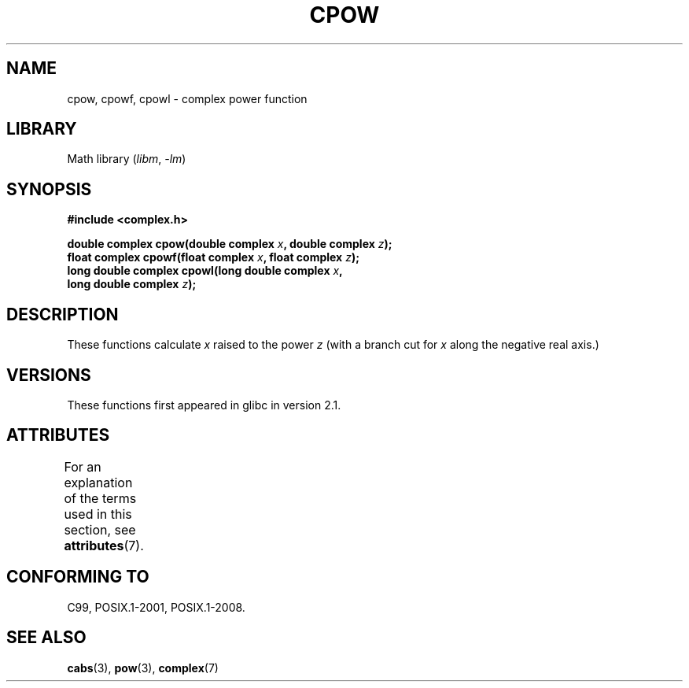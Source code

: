 .\" Copyright 2002 Walter Harms (walter.harms@informatik.uni-oldenburg.de)
.\"
.\" SPDX-License-Identifier: GPL-1.0-or-later
.\"
.TH CPOW 3 2021-03-22 "" "Linux Programmer's Manual"
.SH NAME
cpow, cpowf, cpowl \- complex power function
.SH LIBRARY
Math library
.RI ( libm ", " -lm )
.SH SYNOPSIS
.nf
.B #include <complex.h>
.PP
.BI "double complex cpow(double complex " x ", double complex " z );
.BI "float complex cpowf(float complex " x ", float complex " z );
.BI "long double complex cpowl(long double complex " x ,
.BI "                          long double complex " z );
.fi
.SH DESCRIPTION
These functions calculate
.I x
raised to the power
.IR z
(with a branch cut for
.I x
along the negative real axis.)
.SH VERSIONS
These functions first appeared in glibc in version 2.1.
.SH ATTRIBUTES
For an explanation of the terms used in this section, see
.BR attributes (7).
.ad l
.nh
.TS
allbox;
lbx lb lb
l l l.
Interface	Attribute	Value
T{
.BR cpow (),
.BR cpowf (),
.BR cpowl ()
T}	Thread safety	MT-Safe
.TE
.hy
.ad
.sp 1
.SH CONFORMING TO
C99, POSIX.1-2001, POSIX.1-2008.
.SH SEE ALSO
.BR cabs (3),
.BR pow (3),
.BR complex (7)
